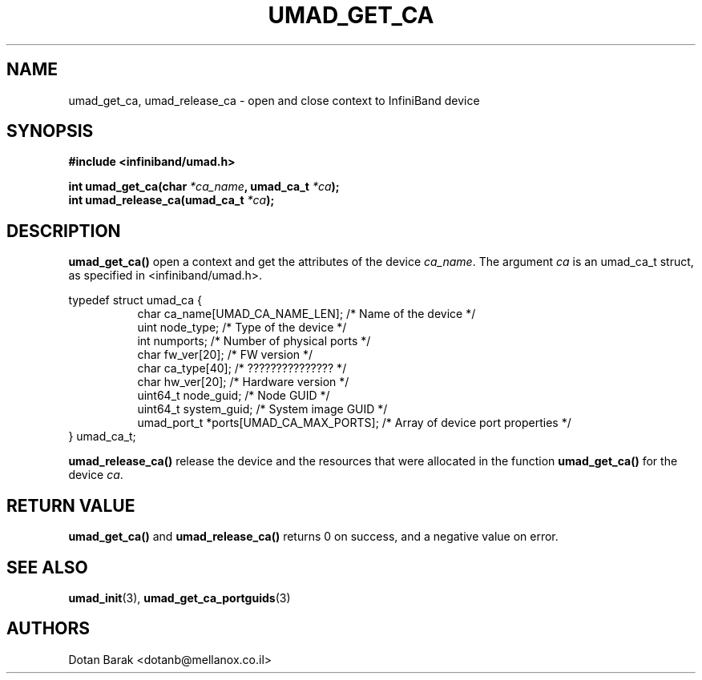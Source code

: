 .\" -*- nroff -*-
.\"
.TH UMAD_GET_CA 3  "2007-03-12" "OpenIB" "OpenIB Programmer's Manual"
.SH "NAME"
umad_get_ca, umad_release_ca \- open and close context to InfiniBand device
.SH "SYNOPSIS"
.nf
.B #include <infiniband/umad.h>
.sp
.BI "int umad_get_ca(char " "*ca_name" ", umad_ca_t " "*ca" );
.nl
.BI "int umad_release_ca(umad_ca_t " "*ca" );
.fi
.SH "DESCRIPTION"
.B umad_get_ca()
open a context and get the attributes of the device
.I ca_name\fR.
The argument
.I ca
is an umad_ca_t struct, as specified in <infiniband/umad.h>.
.PP
.nf
typedef struct umad_ca {
.in +8
char ca_name[UMAD_CA_NAME_LEN];                 /* Name of the device */
uint node_type;                                 /* Type of the device */
int numports;                                   /* Number of physical ports */
char fw_ver[20];                                /* FW version */
char ca_type[40];                               /* ??????????????? */
char hw_ver[20];                                /* Hardware version */
uint64_t node_guid;                             /* Node GUID */
uint64_t system_guid;                           /* System image GUID */
umad_port_t *ports[UMAD_CA_MAX_PORTS];          /* Array of device port properties */
.in -8
} umad_ca_t;
.fi
.PP
.B umad_release_ca()
release the device and the resources that were allocated in the function
.B umad_get_ca()
for the device
.I ca\fR.
.SH "RETURN VALUE"
.B umad_get_ca()
and
.B umad_release_ca()
returns 0 on success, and a negative value on error.
.SH "SEE ALSO"
.BR umad_init (3),
.BR umad_get_ca_portguids (3)
.SH "AUTHORS"
.TP
Dotan Barak <dotanb@mellanox.co.il>
